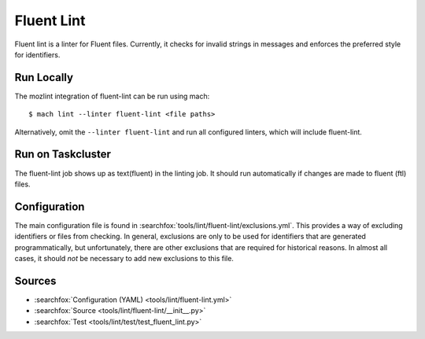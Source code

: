 Fluent Lint
===========

Fluent lint is a linter for Fluent files. Currently, it checks for invalid strings in messages
and enforces the preferred style for identifiers.


Run Locally
-----------

The mozlint integration of fluent-lint can be run using mach:

.. parsed-literal::

    $ mach lint --linter fluent-lint <file paths>

Alternatively, omit the ``--linter fluent-lint`` and run all configured linters, which will include
fluent-lint.


Run on Taskcluster
------------------

The fluent-lint job shows up as text(fluent) in the linting job. It should run automatically if
changes are made to fluent (ftl) files.


Configuration
-------------

The main configuration file is found in :searchfox:`tools/lint/fluent-lint/exclusions.yml`. This provides
a way of excluding identifiers or files from checking. In general, exclusions are only to be
used for identifiers that are generated programmatically, but unfortunately, there are other
exclusions that are required for historical reasons. In almost all cases, it should *not* be
necessary to add new exclusions to this file.


Sources
-------

* :searchfox:`Configuration (YAML) <tools/lint/fluent-lint.yml>`
* :searchfox:`Source <tools/lint/fluent-lint/__init__.py>`
* :searchfox:`Test <tools/lint/test/test_fluent_lint.py>`
